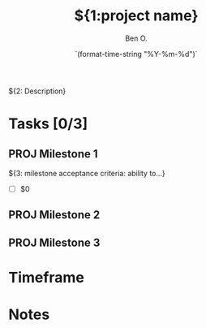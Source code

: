 #+TITLE:${1:project name}
#+DATE: `(format-time-string "%Y-%m-%d")`
#+AUTHOR: Ben O.

${2: Description}

* Tasks [0/3]
** PROJ Milestone 1
${3: milestone acceptance criteria: ability to...}
- [ ] $0
** PROJ Milestone 2
** PROJ Milestone 3
* Timeframe
* Notes
